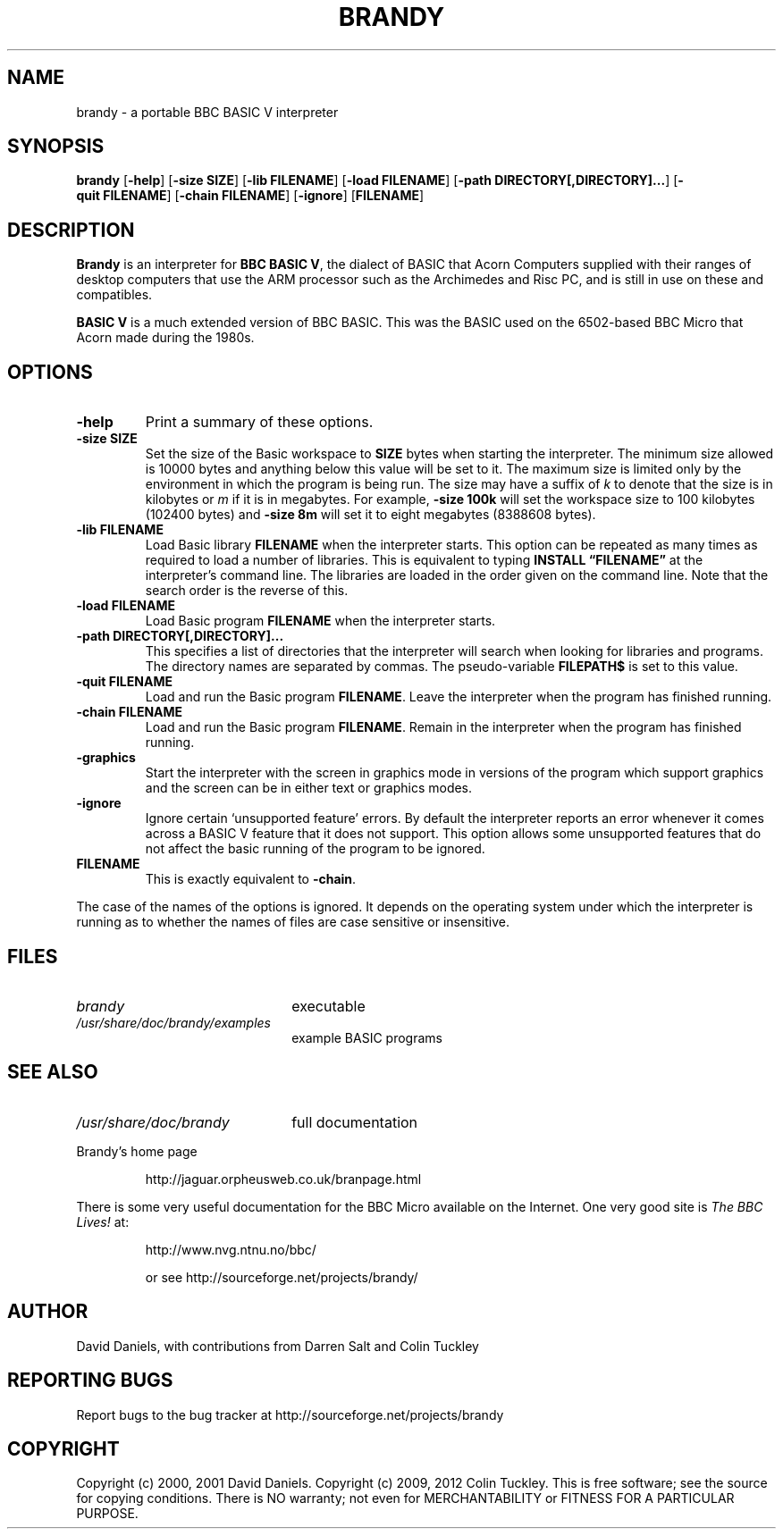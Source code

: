 .TH BRANDY 1 "10 Jun 2012" "brandy 1.20pre5" "BBC BASIC V interpreter"
.\" This man page was compiled by Darren Salt.

.SH NAME
brandy \- a portable BBC BASIC V interpreter

.SH SYNOPSIS
.B brandy
.RB [ \-help ]
.RB [ \-size\ SIZE ]
.RB [ \-lib\ FILENAME ]
.RB [ \-load\ FILENAME ]
.RB [ \-path\ DIRECTORY[,DIRECTORY]... ]
.RB [ \-quit\ FILENAME ]
.RB [ \-chain\ FILENAME ]
.RB [ \-ignore ]
.RB [ FILENAME ]

.SH DESCRIPTION

.B Brandy
is an interpreter for
.BR "BBC BASIC V" ,
the dialect of BASIC that Acorn Computers supplied with their ranges of
desktop computers that use the ARM processor such as the Archimedes and
Risc PC, and is still in use on these and compatibles.

.B BASIC V
is a much extended version of BBC BASIC. This was the BASIC used on the
6502-based BBC Micro that Acorn made during the 1980s.

.SH OPTIONS

.TP
.B \-help
Print a summary of these options.

.TP
.B \-size SIZE
Set the size of the Basic workspace to
.B SIZE
bytes when starting the interpreter. The minimum size allowed is 10000 bytes
and anything below this value will be set to it. The maximum size is limited
only by the environment in which the program is being run. The size may have
a suffix of
.I k
to denote that the size is in kilobytes or
.I m
if it is in megabytes. For example,
.B \-size 100k
will set the workspace size to 100 kilobytes (102400 bytes) and
.B \-size 8m
will set it to eight megabytes (8388608 bytes).

.TP
.B \-lib FILENAME
Load Basic library
.B FILENAME
when the interpreter starts. This option can be
repeated as many times as required to load a number of libraries. This is
equivalent to typing
.B INSTALL \(lqFILENAME\(rq
at the interpreter's command line. The libraries are loaded in the order
given on the command line. Note that the search order is the reverse of this.

.TP
.B \-load FILENAME
Load Basic program
.B FILENAME
when the interpreter starts.

.TP
.B \-path DIRECTORY[,DIRECTORY]...
This specifies a list of directories that the interpreter will search when
looking for libraries and programs. The directory names are separated by
commas. The pseudo-variable
.B FILEPATH$
is set to this value.

.TP
.B \-quit FILENAME
Load and run the Basic program
.BR FILENAME .
Leave the interpreter when the program has finished running.

.TP
.B \-chain FILENAME
Load and run the Basic program
.BR FILENAME .
Remain in the interpreter when the program has finished running.

.TP
.B \-graphics
Start the interpreter with the screen in graphics mode in versions of the
program which support graphics and the screen can be in either text or
graphics modes.

.TP
.B \-ignore
Ignore certain `unsupported feature' errors. By default the interpreter
reports an error whenever it comes across a BASIC V feature that it does not
support. This option allows some unsupported features that do not affect the
basic running of the program to be ignored.

.TP
.B FILENAME
This is exactly equivalent to
.BR \-chain .

.P
The case of the names of the options is ignored. It depends on the operating
system under which the interpreter is running as to whether the names of
files are case sensitive or insensitive.


.SH FILES

.TP 2.2i
.I brandy
executable

.TP 2.2i
.I /usr/share/doc/brandy/examples
example BASIC programs


.SH "SEE ALSO"

.TP 2.2i
.I /usr/share/doc/brandy
full documentation

.LP
Brandy's home page
.IP
http://jaguar.orpheusweb.co.uk/branpage.html

.LP
There is some very useful documentation for the BBC Micro available on the
Internet. One very good site is
.I The BBC Lives!
at:
.IP
http://www.nvg.ntnu.no/bbc/

or see http://sourceforge.net/projects/brandy/


.SH AUTHOR

David Daniels, with contributions from Darren Salt and Colin Tuckley


.SH "REPORTING BUGS"

Report bugs to the bug tracker at http://sourceforge.net/projects/brandy

.SH COPYRIGHT

Copyright (c) 2000, 2001 David Daniels.
Copyright (c) 2009, 2012 Colin Tuckley.
This is free software; see the source for copying conditions. There is NO
warranty; not even for MERCHANTABILITY or FITNESS FOR A PARTICULAR PURPOSE.


.\" .SH MAINTAINER
.\" Darren\ Salt,
.\" http://old-www.moreofthesa.me.uk/
